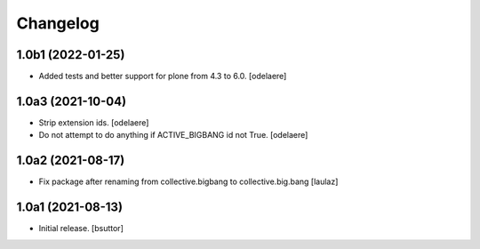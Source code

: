 Changelog
=========


1.0b1 (2022-01-25)
------------------

- Added tests and better support for plone from 4.3 to 6.0.
  [odelaere]


1.0a3 (2021-10-04)
------------------

- Strip extension ids.
  [odelaere]
- Do not attempt to do anything if ACTIVE_BIGBANG id not True.
  [odelaere]


1.0a2 (2021-08-17)
------------------

- Fix package after renaming from collective.bigbang to collective.big.bang
  [laulaz]


1.0a1 (2021-08-13)
------------------

- Initial release.
  [bsuttor]
